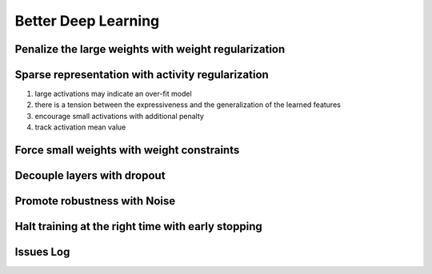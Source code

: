 Better Deep Learning
***************************

Penalize the large weights with weight regularization
-----------------
Sparse representation with activity regularization
-----------------
1. large activations may indicate an over-fit model
2. there is a tension between the expressiveness and the generalization of the learned features
3. encourage small activations with additional penalty
4. track activation mean value

Force small weights with weight constraints
-----------------

Decouple layers with dropout
-----------------

Promote robustness with Noise
-----------------

Halt training at the right time with early stopping
-----------------

Issues Log
-----------------
